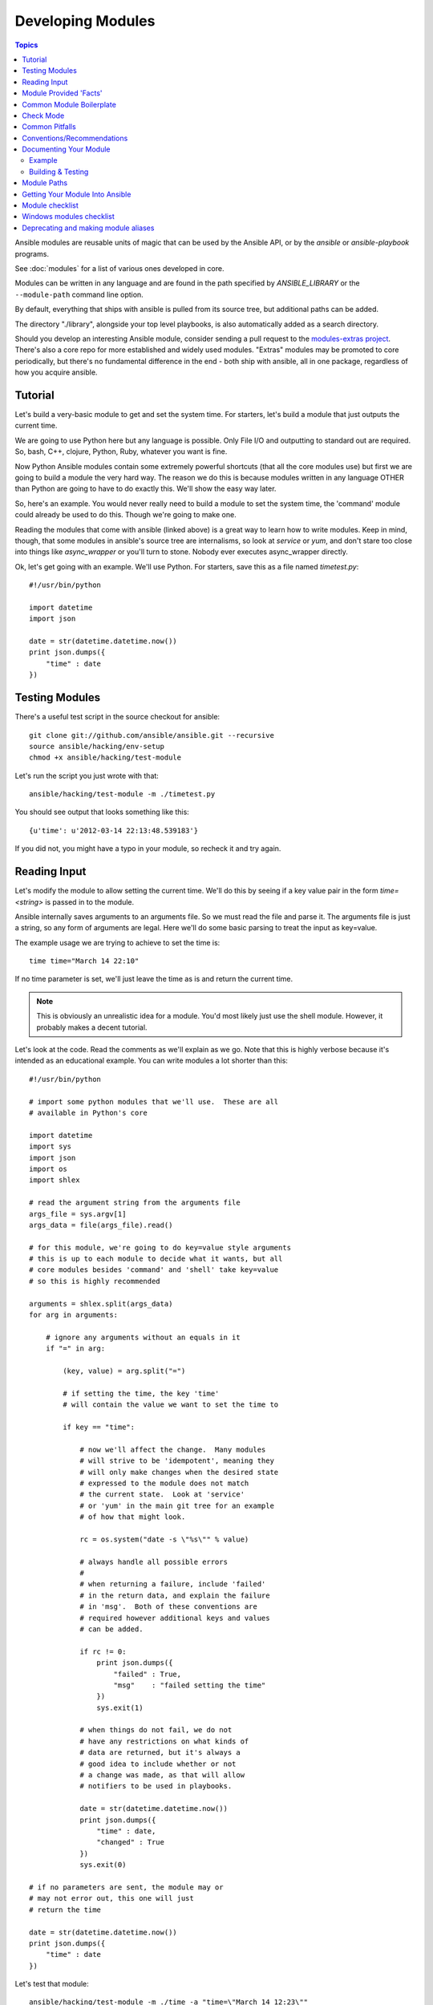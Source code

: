 Developing Modules
==================

.. contents:: Topics

Ansible modules are reusable units of magic that can be used by the Ansible API,
or by the `ansible` or `ansible-playbook` programs.

See :doc:`modules` for a list of various ones developed in core.

Modules can be written in any language and are found in the path specified
by `ANSIBLE_LIBRARY` or the ``--module-path`` command line option.

By default, everything that ships with ansible is pulled from its source tree, but
additional paths can be added.

The directory "./library", alongside your top level playbooks, is also automatically
added as a search directory.

Should you develop an interesting Ansible module, consider sending a pull request to the
`modules-extras project <https://github.com/ansible/ansible-modules-extras>`_.  There's also a core
repo for more established and widely used modules.  "Extras" modules may be promoted to core periodically,
but there's no fundamental difference in the end - both ship with ansible, all in one package, regardless
of how you acquire ansible.

.. _module_dev_tutorial:

Tutorial
````````

Let's build a very-basic module to get and set the system time.  For starters, let's build
a module that just outputs the current time.

We are going to use Python here but any language is possible.  Only File I/O and outputting to standard
out are required.  So, bash, C++, clojure, Python, Ruby, whatever you want
is fine.

Now Python Ansible modules contain some extremely powerful shortcuts (that all the core modules use)
but first we are going to build a module the very hard way.  The reason we do this is because modules
written in any language OTHER than Python are going to have to do exactly this.  We'll show the easy
way later.

So, here's an example.  You would never really need to build a module to set the system time,
the 'command' module could already be used to do this.  Though we're going to make one.

Reading the modules that come with ansible (linked above) is a great way to learn how to write
modules.   Keep in mind, though, that some modules in ansible's source tree are internalisms,
so look at `service` or `yum`, and don't stare too close into things like `async_wrapper` or
you'll turn to stone.  Nobody ever executes async_wrapper directly.

Ok, let's get going with an example.  We'll use Python.  For starters, save this as a file named `timetest.py`::

    #!/usr/bin/python

    import datetime
    import json

    date = str(datetime.datetime.now())
    print json.dumps({
        "time" : date
    })

.. _module_testing:

Testing Modules
```````````````

There's a useful test script in the source checkout for ansible::

    git clone git://github.com/ansible/ansible.git --recursive
    source ansible/hacking/env-setup
    chmod +x ansible/hacking/test-module

Let's run the script you just wrote with that::

    ansible/hacking/test-module -m ./timetest.py

You should see output that looks something like this::

    {u'time': u'2012-03-14 22:13:48.539183'}

If you did not, you might have a typo in your module, so recheck it and try again.

.. _reading_input:

Reading Input
`````````````


Let's modify the module to allow setting the current time.  We'll do this by seeing
if a key value pair in the form `time=<string>` is passed in to the module.

Ansible internally saves arguments to an arguments file.  So we must read the file
and parse it.  The arguments file is just a string, so any form of arguments are legal.
Here we'll do some basic parsing to treat the input as key=value.

The example usage we are trying to achieve to set the time is::

   time time="March 14 22:10"

If no time parameter is set, we'll just leave the time as is and return the current time.

.. note::
   This is obviously an unrealistic idea for a module.  You'd most likely just
   use the shell module.  However, it probably makes a decent tutorial.

Let's look at the code.  Read the comments as we'll explain as we go.  Note that this
is highly verbose because it's intended as an educational example.  You can write modules
a lot shorter than this::

    #!/usr/bin/python

    # import some python modules that we'll use.  These are all
    # available in Python's core

    import datetime
    import sys
    import json
    import os
    import shlex

    # read the argument string from the arguments file
    args_file = sys.argv[1]
    args_data = file(args_file).read()

    # for this module, we're going to do key=value style arguments
    # this is up to each module to decide what it wants, but all
    # core modules besides 'command' and 'shell' take key=value
    # so this is highly recommended

    arguments = shlex.split(args_data)
    for arg in arguments:

        # ignore any arguments without an equals in it
        if "=" in arg:

            (key, value) = arg.split("=")

            # if setting the time, the key 'time'
            # will contain the value we want to set the time to

            if key == "time":

                # now we'll affect the change.  Many modules
                # will strive to be 'idempotent', meaning they
                # will only make changes when the desired state
                # expressed to the module does not match
                # the current state.  Look at 'service'
                # or 'yum' in the main git tree for an example
                # of how that might look.

                rc = os.system("date -s \"%s\"" % value)

                # always handle all possible errors
                #
                # when returning a failure, include 'failed'
                # in the return data, and explain the failure
                # in 'msg'.  Both of these conventions are
                # required however additional keys and values
                # can be added.

                if rc != 0:
                    print json.dumps({
                        "failed" : True,
                        "msg"    : "failed setting the time"
                    })
                    sys.exit(1)

                # when things do not fail, we do not
                # have any restrictions on what kinds of
                # data are returned, but it's always a
                # good idea to include whether or not
                # a change was made, as that will allow
                # notifiers to be used in playbooks.

                date = str(datetime.datetime.now())
                print json.dumps({
                    "time" : date,
                    "changed" : True
                })
                sys.exit(0)

    # if no parameters are sent, the module may or
    # may not error out, this one will just
    # return the time

    date = str(datetime.datetime.now())
    print json.dumps({
        "time" : date
    })

Let's test that module::

    ansible/hacking/test-module -m ./time -a "time=\"March 14 12:23\""

This should return something like::

    {"changed": true, "time": "2012-03-14 12:23:00.000307"}

.. _module_provided_facts:

Module Provided 'Facts'
```````````````````````

The 'setup' module that ships with Ansible provides many variables about a system that can be used in playbooks
and templates.  However, it's possible to also add your own facts without modifying the system module.  To do
this, just have the module return a `ansible_facts` key, like so, along with other return data::

    {
        "changed" : True,
        "rc" : 5,
        "ansible_facts" : {
            "leptons" : 5000,
            "colors" : {
                "red"   : "FF0000",
                "white" : "FFFFFF"
            }
        }
    }

These 'facts' will be available to all statements called after that module (but not before) in the playbook.
A good idea might be make a module called 'site_facts' and always call it at the top of each playbook, though
we're always open to improving the selection of core facts in Ansible as well.

.. _common_module_boilerplate:

Common Module Boilerplate
`````````````````````````

As mentioned, if you are writing a module in Python, there are some very powerful shortcuts you can use.
Modules are still transferred as one file, but an arguments file is no longer needed, so these are not
only shorter in terms of code, they are actually FASTER in terms of execution time.

Rather than mention these here, the best way to learn is to read some of the `source of the modules <https://github.com/ansible/ansible-modules-core>`_ that come with Ansible.

The 'group' and 'user' modules are reasonably non-trivial and showcase what this looks like.

Key parts include always ending the module file with::

    from ansible.module_utils.basic import *
    if __name__ == '__main__':
        main()

And instantiating the module class like::

    module = AnsibleModule(
        argument_spec = dict(
            state     = dict(default='present', choices=['present', 'absent']),
            name      = dict(required=True),
            enabled   = dict(required=True, choices=BOOLEANS),
            something = dict(aliases=['whatever'])
        )
    )

The AnsibleModule provides lots of common code for handling returns, parses your arguments
for you, and allows you to check inputs.

Successful returns are made like this::

    module.exit_json(changed=True, something_else=12345)

And failures are just as simple (where 'msg' is a required parameter to explain the error)::

    module.fail_json(msg="Something fatal happened")

There are also other useful functions in the module class, such as module.sha1(path).  See
lib/ansible/module_common.py in the source checkout for implementation details.

Again, modules developed this way are best tested with the hacking/test-module script in the git
source checkout.  Because of the magic involved, this is really the only way the scripts
can function outside of Ansible.

If submitting a module to ansible's core code, which we encourage, use of the AnsibleModule
class is required.

.. _developing_for_check_mode:

Check Mode
``````````
.. versionadded:: 1.1

Modules may optionally support check mode. If the user runs Ansible in check
mode, the module should try to predict whether changes will occur.

For your module to support check mode, you must pass ``supports_check_mode=True``
when instantiating the AnsibleModule object. The AnsibleModule.check_mode attribute
will evaluate to True when check mode is enabled. For example::

    module = AnsibleModule(
        argument_spec = dict(...),
        supports_check_mode=True
    )

    if module.check_mode:
        # Check if any changes would be made but don't actually make those changes
        module.exit_json(changed=check_if_system_state_would_be_changed())

Remember that, as module developer, you are responsible for ensuring that no
system state is altered when the user enables check mode.

If your module does not support check mode, when the user runs Ansible in check
mode, your module will simply be skipped.

.. _module_dev_pitfalls:

Common Pitfalls
```````````````

You should also never do this in a module::

    print "some status message"

Because the output is supposed to be valid JSON.

Modules must not output anything on standard error, because the system will merge
standard out with standard error and prevent the JSON from parsing. Capturing standard
error and returning it as a variable in the JSON on standard out is fine, and is, in fact,
how the command module is implemented.

If a module returns stderr or otherwise fails to produce valid JSON, the actual output
will still be shown in Ansible, but the command will not succeed.

Always use the hacking/test-module script when developing modules and it will warn
you about these kind of things.

.. _module_dev_conventions:

Conventions/Recommendations
```````````````````````````

As a reminder from the example code above, here are some basic conventions
and guidelines:

* If the module is addressing an object, the parameter for that object should be called 'name' whenever possible, or accept 'name' as an alias.

* If you have a company module that returns facts specific to your installations, a good name for this module is `site_facts`.

* Modules accepting boolean status should generally accept 'yes', 'no', 'true', 'false', or anything else a user may likely throw at them.  The AnsibleModule common code supports this with "choices=BOOLEANS" and a module.boolean(value) casting function.

* Include a minimum of dependencies if possible.  If there are dependencies, document them at the top of the module file, and have the module raise JSON error messages when the import fails.

* Modules must be self-contained in one file to be auto-transferred by ansible.

* If packaging modules in an RPM, they only need to be installed on the control machine and should be dropped into /usr/share/ansible.  This is entirely optional and up to you.

* Modules must output valid JSON only. The toplevel return type must be a hash (dictionary) although they can be nested.  Lists or simple scalar values are not supported, though they can be trivially contained inside a dictionary.

* In the event of failure, a key of 'failed' should be included, along with a string explanation in 'msg'.  Modules that raise tracebacks (stacktraces) are generally considered 'poor' modules, though Ansible can deal with these returns and will automatically convert anything unparseable into a failed result.  If you are using the AnsibleModule common Python code, the 'failed' element will be included for you automatically when you call 'fail_json'.

* Return codes from modules are not actually not significant, but continue on with 0=success and non-zero=failure for reasons of future proofing.

* As results from many hosts will be aggregated at once, modules should return only relevant output.  Returning the entire contents of a log file is generally bad form.

.. _module_documenting:

Documenting Your Module
```````````````````````

All modules included in the CORE distribution must have a
``DOCUMENTATION`` string. This string MUST be a valid YAML document
which conforms to the schema defined below. You may find it easier to
start writing your ``DOCUMENTATION`` string in an editor with YAML
syntax highlighting before you include it in your Python file.

.. _module_doc_example:

Example
+++++++

See an example documentation string in the checkout under `examples/DOCUMENTATION.yml <https://github.com/ansible/ansible/blob/devel/examples/DOCUMENTATION.yml>`_.

Include it in your module file like this::

    #!/usr/bin/python
    # Copyright header....

    DOCUMENTATION = '''
    ---
    module: modulename
    short_description: This is a sentence describing the module
    # ... snip ...
    '''

The ``description``, and ``notes`` fields
support formatting with some special macros.

These formatting functions are ``U()``, ``M()``, ``I()``, and ``C()``
for URL, module, italic, and constant-width respectively. It is suggested
to use ``C()`` for file and option names, and ``I()`` when referencing
parameters; module names should be specified as ``M(module)``.

Examples (which typically contain colons, quotes, etc.) are difficult
to format with YAML, so these must be
written in plain text in an ``EXAMPLES`` string within the module
like this::

    EXAMPLES = '''
    - action: modulename opt1=arg1 opt2=arg2
    '''

The EXAMPLES section, just like the documentation section, is required in
all module pull requests for new modules.

.. _module_dev_testing:

Building & Testing
++++++++++++++++++

Put your completed module file into the 'library' directory and then
run the command: ``make webdocs``. The new 'modules.html' file will be
built and appear in the 'docsite/' directory.

.. tip::

   If you're having a problem with the syntax of your YAML you can
   validate it on the `YAML Lint <http://www.yamllint.com/>`_ website.

.. tip::

    You can set the environment variable ANSIBLE_KEEP_REMOTE_FILES=1 on the controlling host to prevent ansible from
    deleting the remote files so you can debug your module.

.. _module_contribution:

Module Paths
````````````

If you are having trouble getting your module "found" by ansible, be
sure it is in the ``ANSIBLE_LIBRARY`` environment variable.

If you have a fork of one of the ansible module projects, do something like this::

    ANSIBLE_LIBRARY=~/ansible-modules-core:~/ansible-modules-extras

And this will make the items in your fork be loaded ahead of what ships with Ansible.  Just be sure
to make sure you're not reporting bugs on versions from your fork!

To be safe, if you're working on a variant on something in Ansible's normal distribution, it's not
a bad idea to give it a new name while you are working on it, to be sure you know you're pulling
your version.

Getting Your Module Into Ansible
````````````````````````````````

High-quality modules with minimal dependencies
can be included in Ansible, but modules (just due to the programming
preferences of the developers) will need to be implemented in Python and use
the AnsibleModule common code, and should generally use consistent arguments with the rest of
the program.   Stop by the mailing list to inquire about requirements if you like, and submit
a github pull request to the `extras <https://github.com/ansible/ansible-modules-extras>`_ project.
Included modules will ship with ansible, and also have a chance to be promoted to 'core' status, which
gives them slightly higher development priority (though they'll work in exactly the same way).

Module checklist
````````````````

* The shebang should always be #!/usr/bin/python, this allows ansible_python_interpreter to work
* Documentation: Make sure it exists
    * `required` should always be present, be it true or false
    * If `required` is false you need to document `default`, even if the default is 'None' (which is the default if no parameter is supplied). Make sure default parameter in docs matches default parameter in code. 
    * `default` is not needed for `required: true`
    * Remove unnecessary doc like `aliases: []` or `choices: []`
    * The version is not a float number and value the current development version
    * Verify  that arguments in doc and module spec dict are identical
    * For password / secret arguments no_log=True should be set
    * Requirements should  be documented, using the `requirements=[]` field
    * Author should be set, name and github id at least
    * Made use of U() for urls, C() for files and options, I() for params, M() for modules?
    * GPL 3 License header
    * Does module use check_mode? Could it be modified to use it? Document it
    * Examples: make sure they are reproducible
    * Return: document the return structure of the module
* Exceptions: The module must handle them. (exceptions are bugs)
    * Give out useful messages on what you were doing and you can add the exception message to that.
    * Avoid catchall exceptions, they are not very useful unless the underlying API gives very good error messages pertaining the attempted action.
* The module must not use sys.exit() --> use fail_json() from the module object
* Import custom packages in try/except and handled with fail_json() in main() e.g.::

    try:
        import foo
        HAS_LIB=True
    except:
        HAS_LIB=False

* The return structure should be consistent, even if NA/None are used for keys normally returned under other options.
* Are module actions idempotent? If not document in the descriptions or the notes
* Import module snippets `from ansible.module_utils.basic import *` at the bottom, conserves line numbers for debugging.
* Call your :func:`main` from a conditional so that it would be possible to
  test them in the future example::

    if __name__ == '__main__':
        main()

* Try to normalize parameters with other modules, you can have aliases for when user is more familiar with underlying API name for the option
* Being pep8 compliant is nice, but not a requirement. Specifically, the 80 column limit now hinders readability more that it improves it
* Avoid '`action`/`command`', they are imperative and not declarative, there are other ways to express the same thing
* Sometimes you want to split the module, specially if you are adding a list/info state, you want a _facts version
* If you are asking 'how can I have a module execute other modules' ... you want to write a role
* Return values must be able to be serialized as json via the python stdlib
  json library.  basic python types (strings, int, dicts, lists, etc) are
  serializable.  A common pitfall is to try returning an object via
  exit_json().  Instead, convert the fields you need from the object into the
  fields of a dictionary and return the dictionary.
* When fetching URLs, please use either fetch_url or open_url from ansible.module_utils.urls 
  rather than urllib2; urllib2 does not natively verify TLS certificates and so is insecure for https. 

Windows modules checklist
`````````````````````````
* Favour native powershell and .net ways of doing things over calls to COM libraries or calls to native executables which may or may not be present in all versions of windows
* modules are in powershell (.ps1 files) but the docs reside in same name python file (.py)
* look at ansible/lib/ansible/module_utils/powershell.ps1 for common code, avoid duplication
* Ansible uses strictmode so be sure to test with that enabled
* start with::

    #!powershell

then::
    <GPL header>
then::
    # WANT_JSON
    # POWERSHELL_COMMON
    
then, to parse all arguments into a variable modules generally use::
    $params = Parse-Args $args

* Arguments:
    * Try and use state present and state absent like other modules
    * You need to check that all your mandatory args are present. You can do this using the builtin Get-AnsibleParam function. 
    * Required arguments::
        $package =  Get-AnsibleParam -obj $params -name name -failifempty $true
    * Required arguments with name validation::
        $state = Get-AnsibleParam -obj $params -name "State" -ValidateSet "Present","Absent" -resultobj $resultobj -failifempty $true
    * Optional arguments with name validation::
        $state = Get-AnsibleParam -obj $params -name "State" -default "Present" -ValidateSet "Present","Absent"
    * the If "FailIfEmpty" is true, the resultobj parameter is used to specify the object returned to fail-json. You can also override the default message 
      using $emptyattributefailmessage (for missing required attributes) and $ValidateSetErrorMessage (for attribute validation errors)
    * Look at existing modules for more examples of argument checking.

* Results
    * The result object should allways contain an attribute called changed set to either $true or $false
    * Create your result object like this::

        $result = New-Object psobject @{
        changed = $false
        other_result_attribute = $some_value
        };

        If all is well, exit with a
        Exit-Json $result

    * Ensure anything you return, including errors can be converted to json.
    * Be aware that because exception messages could contain almost anything.
    * ConvertTo-Json will fail if it encounters a trailing \ in a string.
    * If all is not well use Fail-Json to exit.

* Have you tested for powershell 3.0 and 4.0 compliance?

Deprecating and making module aliases
``````````````````````````````````````

Starting in 1.8 you can deprecate modules by renaming them with a preceding _, i.e. old_cloud.py to
_old_cloud.py, This will keep the module available but hide it from the primary docs and listing.

You can also rename modules and keep an alias to the old name by using a symlink that starts with _.
This example allows the stat module to be called with fileinfo, making the following examples equivalent

    EXAMPLES = '''
    ln -s stat.py _fileinfo.py
    ansible -m stat -a "path=/tmp" localhost
    ansible -m fileinfo -a "path=/tmp" localhost
    '''


.. seealso::

   :doc:`modules`
       Learn about available modules
   :doc:`developing_plugins`
       Learn about developing plugins
   :doc:`developing_api`
       Learn about the Python API for playbook and task execution
   `GitHub Core modules directory <https://github.com/ansible/ansible-modules-core/tree/devel>`_
       Browse source of core modules
   `Github Extras modules directory <https://github.com/ansible/ansible-modules-extras/tree/devel>`_
       Browse source of extras modules.
   `Mailing List <http://groups.google.com/group/ansible-devel>`_
       Development mailing list
   `irc.freenode.net <http://irc.freenode.net>`_
       #ansible IRC chat channel
